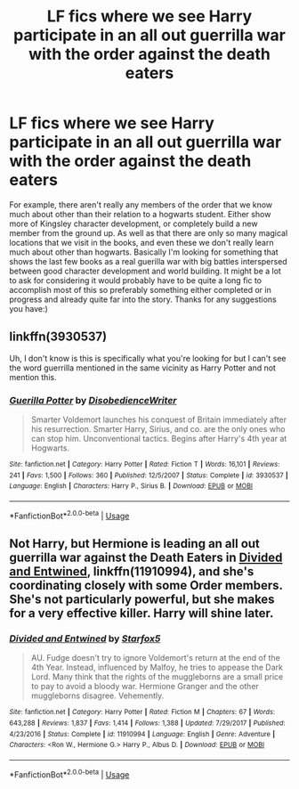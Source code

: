 #+TITLE: LF fics where we see Harry participate in an all out guerrilla war with the order against the death eaters

* LF fics where we see Harry participate in an all out guerrilla war with the order against the death eaters
:PROPERTIES:
:Author: long_schlong_silver0
:Score: 10
:DateUnix: 1571882490.0
:DateShort: 2019-Oct-24
:FlairText: Request
:END:
For example, there aren't really any members of the order that we know much about other than their relation to a hogwarts student. Either show more of Kingsley character development, or completely build a new member from the ground up. As well as that there are only so many magical locations that we visit in the books, and even these we don't really learn much about other than hogwarts. Basically I'm looking for something that shows the last few books as a real guerilla war with big battles interspersed between good character development and world building. It might be a lot to ask for considering it would probably have to be quite a long fic to accomplish most of this so preferably something either completed or in progress and already quite far into the story. Thanks for any suggestions you have:)


** linkffn(3930537)

Uh, I don't know is this is specifically what you're looking for but I can't see the word guerrilla mentioned in the same vicinity as Harry Potter and not mention this.
:PROPERTIES:
:Author: Generalman90
:Score: 3
:DateUnix: 1571904244.0
:DateShort: 2019-Oct-24
:END:

*** [[https://www.fanfiction.net/s/3930537/1/][*/Guerilla Potter/*]] by [[https://www.fanfiction.net/u/1228238/DisobedienceWriter][/DisobedienceWriter/]]

#+begin_quote
  Smarter Voldemort launches his conquest of Britain immediately after his resurrection. Smarter Harry, Sirius, and co. are the only ones who can stop him. Unconventional tactics. Begins after Harry's 4th year at Hogwarts.
#+end_quote

^{/Site/:} ^{fanfiction.net} ^{*|*} ^{/Category/:} ^{Harry} ^{Potter} ^{*|*} ^{/Rated/:} ^{Fiction} ^{T} ^{*|*} ^{/Words/:} ^{16,101} ^{*|*} ^{/Reviews/:} ^{241} ^{*|*} ^{/Favs/:} ^{1,500} ^{*|*} ^{/Follows/:} ^{360} ^{*|*} ^{/Published/:} ^{12/5/2007} ^{*|*} ^{/Status/:} ^{Complete} ^{*|*} ^{/id/:} ^{3930537} ^{*|*} ^{/Language/:} ^{English} ^{*|*} ^{/Characters/:} ^{Harry} ^{P.,} ^{Sirius} ^{B.} ^{*|*} ^{/Download/:} ^{[[http://www.ff2ebook.com/old/ffn-bot/index.php?id=3930537&source=ff&filetype=epub][EPUB]]} ^{or} ^{[[http://www.ff2ebook.com/old/ffn-bot/index.php?id=3930537&source=ff&filetype=mobi][MOBI]]}

--------------

*FanfictionBot*^{2.0.0-beta} | [[https://github.com/tusing/reddit-ffn-bot/wiki/Usage][Usage]]
:PROPERTIES:
:Author: FanfictionBot
:Score: 2
:DateUnix: 1571904259.0
:DateShort: 2019-Oct-24
:END:


** Not Harry, but Hermione is leading an all out guerrilla war against the Death Eaters in [[https://www.fanfiction.net/s/11910994/1/Divided-and-Entwined][Divided and Entwined]], linkffn(11910994), and she's coordinating closely with some Order members. She's not particularly powerful, but she makes for a very effective killer. Harry will shine later.
:PROPERTIES:
:Author: InquisitorCOC
:Score: 2
:DateUnix: 1571925913.0
:DateShort: 2019-Oct-24
:END:

*** [[https://www.fanfiction.net/s/11910994/1/][*/Divided and Entwined/*]] by [[https://www.fanfiction.net/u/2548648/Starfox5][/Starfox5/]]

#+begin_quote
  AU. Fudge doesn't try to ignore Voldemort's return at the end of the 4th Year. Instead, influenced by Malfoy, he tries to appease the Dark Lord. Many think that the rights of the muggleborns are a small price to pay to avoid a bloody war. Hermione Granger and the other muggleborns disagree. Vehemently.
#+end_quote

^{/Site/:} ^{fanfiction.net} ^{*|*} ^{/Category/:} ^{Harry} ^{Potter} ^{*|*} ^{/Rated/:} ^{Fiction} ^{M} ^{*|*} ^{/Chapters/:} ^{67} ^{*|*} ^{/Words/:} ^{643,288} ^{*|*} ^{/Reviews/:} ^{1,837} ^{*|*} ^{/Favs/:} ^{1,414} ^{*|*} ^{/Follows/:} ^{1,388} ^{*|*} ^{/Updated/:} ^{7/29/2017} ^{*|*} ^{/Published/:} ^{4/23/2016} ^{*|*} ^{/Status/:} ^{Complete} ^{*|*} ^{/id/:} ^{11910994} ^{*|*} ^{/Language/:} ^{English} ^{*|*} ^{/Genre/:} ^{Adventure} ^{*|*} ^{/Characters/:} ^{<Ron} ^{W.,} ^{Hermione} ^{G.>} ^{Harry} ^{P.,} ^{Albus} ^{D.} ^{*|*} ^{/Download/:} ^{[[http://www.ff2ebook.com/old/ffn-bot/index.php?id=11910994&source=ff&filetype=epub][EPUB]]} ^{or} ^{[[http://www.ff2ebook.com/old/ffn-bot/index.php?id=11910994&source=ff&filetype=mobi][MOBI]]}

--------------

*FanfictionBot*^{2.0.0-beta} | [[https://github.com/tusing/reddit-ffn-bot/wiki/Usage][Usage]]
:PROPERTIES:
:Author: FanfictionBot
:Score: 1
:DateUnix: 1571925922.0
:DateShort: 2019-Oct-24
:END:
